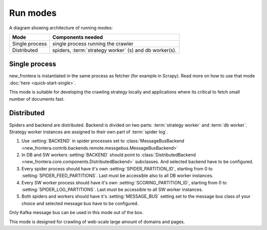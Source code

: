 =========
Run modes
=========

A diagram showing architecture of running modes:

.. image:: _images/high-level-arc.png


====================  ======================================================
Mode                  Components needed
====================  ======================================================
Single process        single process running the crawler
Distributed           spiders, :term:`strategy worker` (s) and db worker(s).
====================  ======================================================


Single process
==============

new_frontera is instantiated in the same process as fetcher (for example in Scrapy). Read more on how to use that mode
:doc:`here <quick-start-single>`.

This mode is suitable for developing the crawling strategy locally and applications where its critical to fetch
small number of documents fast.


Distributed
===========

Spiders and backend are distributed. Backend is divided on two parts: :term:`strategy worker` and :term:`db worker`.
Strategy worker instances are assigned to their own part of :term:`spider log`.

1. Use :setting:`BACKEND` in spider processes set to
   :class:`MessageBusBackend <new_frontera.contrib.backends.remote.messgebus.MessageBusBackend>`
2. In DB and SW workers :setting:`BACKEND` should point to :class:`DistributedBackend <new_frontera.core.components.DistributedBackend>` subclasses.
   And selected backend have to be configured.
3. Every spider process should have it's own :setting:`SPIDER_PARTITION_ID`, starting from 0 to
   :setting:`SPIDER_FEED_PARTITIONS`. Last must be accessible also to all DB worker instances.
4. Every SW worker process should have it's own :setting:`SCORING_PARTITION_ID`, starting from 0 to
   :setting:`SPIDER_LOG_PARTITIONS`. Last must be accessible to all SW worker instances.
5. Both spiders and workers should have it's :setting:`MESSAGE_BUS` setting set to the message bus class of your choice
   and selected message bus have to be configured.

Only Kafka message bus can be used in this mode out of the box.

This mode is designed for crawling of web-scale large amount of domains and pages.
